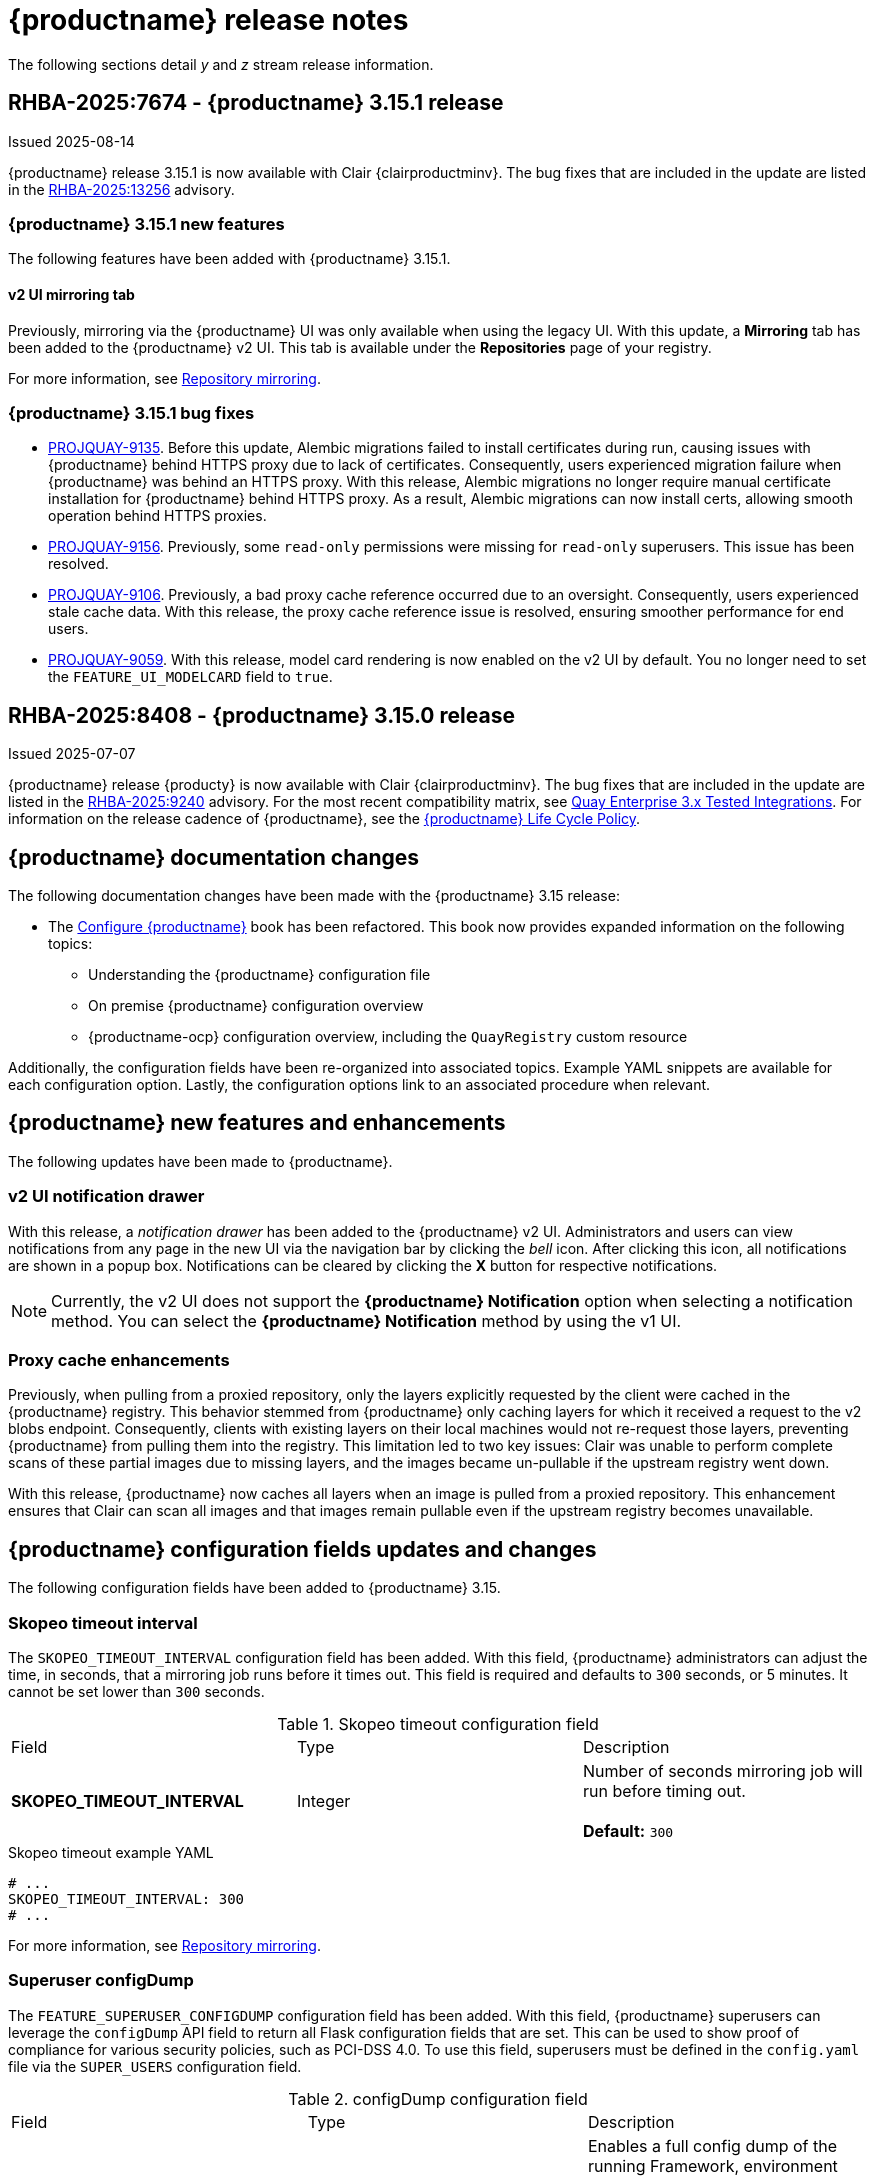 :_content-type: CONCEPT
[id="release-notes-315"]
= {productname} release notes

The following sections detail _y_ and _z_ stream release information.

[id="rn-3-15-1"]
== RHBA-2025:7674 - {productname} 3.15.1 release

Issued 2025-08-14

{productname} release 3.15.1 is now available with Clair {clairproductminv}. The bug fixes that are included in the update are listed in the link:https://access.redhat.com/errata/RHBA-2025:13256[RHBA-2025:13256] advisory.

[id="bug-fixes-315-1-new-features"]
=== {productname} 3.15.1 new features

The following features have been added with {productname} 3.15.1.

[id="v2-ui-mirroring-tab"]
==== v2 UI mirroring tab

Previously, mirroring via the {productname} UI was only available when using the legacy UI. With this update, a *Mirroring* tab has been added to the {productname} v2 UI. This tab is available under the *Repositories* page of your registry.

For more information, see link:https://docs.redhat.com/en/documentation/red_hat_quay/3/html/manage_red_hat_quay/repo-mirroring-in-red-hat-quay[Repository mirroring].

[id="bug-fixes-315-1"]
=== {productname} 3.15.1 bug fixes

* link:https://issues.redhat.com/browse/PROJQUAY-9135[PROJQUAY-9135]. Before this update, Alembic migrations failed to install certificates during run, causing issues with {productname} behind HTTPS proxy due to lack of certificates. Consequently, users experienced migration failure when {productname} was behind an HTTPS proxy. With this release, Alembic migrations no longer require manual certificate installation for {productname} behind HTTPS proxy. As a result, Alembic migrations can now install certs, allowing smooth operation behind HTTPS proxies.

* link:https://issues.redhat.com/browse/PROJQUAY-9156[PROJQUAY-9156]. Previously, some `read-only` permissions were missing for `read-only` superusers. This issue has been resolved.

* link:https://issues.redhat.com/browse/PROJQUAY-9106[PROJQUAY-9106]. Previously, a bad proxy cache reference occurred due to an oversight. Consequently, users experienced stale cache data. With this release, the proxy cache reference issue is resolved, ensuring smoother performance for end users.

* link:https://issues.redhat.com/browse/PROJQUAY-9059[PROJQUAY-9059]. With this release, model card rendering is now enabled on the v2 UI by default. You no longer need to set the `FEATURE_UI_MODELCARD` field to `true`. 


[id="rn-3-15-0"]
== RHBA-2025:8408 - {productname} 3.15.0 release

Issued 2025-07-07

{productname} release {producty} is now available with Clair {clairproductminv}. The bug fixes that are included in the update are listed in the link:https://access.redhat.com/errata/RHBA-2025:9240[RHBA-2025:9240] advisory. For the most recent compatibility matrix, see link:https://access.redhat.com/articles/4067991[Quay Enterprise 3.x Tested Integrations]. For information on the release cadence of {productname}, see the link:https://access.redhat.com/support/policy/updates/rhquay/[{productname} Life Cycle Policy].

[id="documentation-changes-315"]
== {productname} documentation changes

The following documentation changes have been made with the {productname} 3.15 release:

* The link:https://docs.redhat.com/en/documentation/red_hat_quay/{producty}/html/configure_red_hat_quay[Configure {productname}] book has been refactored. This book now provides expanded information on the following topics:

** Understanding the {productname} configuration file
** On premise {productname} configuration overview
** {productname-ocp} configuration overview, including the `QuayRegistry` custom resource

Additionally, the configuration fields have been re-organized into associated topics. Example YAML snippets are available for each configuration option. Lastly, the configuration options link to an associated procedure when relevant.

[id="new-features-and-enhancements-315"]
== {productname} new features and enhancements

The following updates have been made to {productname}.

[id="v2-ui-notification-drawer"]
=== v2 UI notification drawer

With this release, a _notification drawer_ has been added to the {productname} v2 UI. Administrators and users can view notifications from any page in the new UI via the navigation bar by clicking the _bell_ icon. After clicking this icon, all notifications are shown in a popup box. Notifications can be cleared by clicking the *X* button for respective notifications.

[NOTE]
====
Currently, the v2 UI does not support the *{productname} Notification* option when selecting a notification method. You can select the *{productname} Notification* method by using the v1 UI.
====

[id="proxy-cache-enhancements"]
=== Proxy cache enhancements

Previously, when pulling from a proxied repository, only the layers explicitly requested by the client were cached in the {productname} registry. This behavior stemmed from {productname} only caching layers for which it received a request to the v2 blobs endpoint. Consequently, clients with existing layers on their local machines would not re-request those layers, preventing {productname} from pulling them into the registry. This limitation led to two key issues: Clair was unable to perform complete scans of these partial images due to missing layers, and the images became un-pullable if the upstream registry went down.

With this release, {productname} now caches all layers when an image is pulled from a proxied repository. This enhancement ensures that Clair can scan all images and that images remain pullable even if the upstream registry becomes unavailable.

[id="new-quay-config-fields-315"]
== {productname} configuration fields updates and changes

The following configuration fields have been added to {productname} 3.15.

[id="skopeo-timeout-configuration-field"]
=== Skopeo timeout interval

The `SKOPEO_TIMEOUT_INTERVAL` configuration field has been added. With this field, {productname} administrators can adjust the time, in seconds, that a mirroring job runs before it times out. This field is required and defaults to `300` seconds, or 5 minutes. It cannot be set lower than `300` seconds.

.Skopeo timeout configuration field
|===
| Field | Type | Description 
|*SKOPEO_TIMEOUT_INTERVAL* |Integer | Number of seconds mirroring job will run before timing out. +
 +
**Default:** `300`
|===

.Skopeo timeout example YAML
[source,yaml]
----
# ...
SKOPEO_TIMEOUT_INTERVAL: 300
# ...
----

For more information, see link:https://docs.redhat.com/en/documentation/red_hat_quay/{producty}/html-single/manage_red_hat_quay/index#repo-mirroring-in-red-hat-quay[Repository mirroring].

[id="superuser-config-dump"]
=== Superuser configDump

The `FEATURE_SUPERUSER_CONFIGDUMP` configuration field has been added. With this field, {productname} superusers can leverage the `configDump` API field to return all Flask configuration fields that are set. This can be used to show proof of compliance for various security policies, such as PCI-DSS 4.0. To use this field, superusers must be defined in the `config.yaml` file via the `SUPER_USERS` configuration field.

.configDump configuration field
|===
| Field | Type | Description 
|*FEATURE_SUPERUSER_CONFIGDUMP* |Boolean | Enables a full config dump of the running Framework, environment and schema for validation. +
 +
**Default:** `false`
|===

.Superuser configDump example YAML
[source,yaml]
----
# ...
FEATURE_SUPERUSER_CONFIGDUMP: true
# ...
----

For more information, see link:https://docs.redhat.com/en/documentation/red_hat_quay/{producty}/html-single/configure_red_hat_quay/index#retrieving-config-file-api[Retrieving the configuration file by using the API].

[id="new-api-endpoints-315"]
== API endpoint enhancements

The following API endpoints were added in {productname} 3.15.

[id="skopeo-timeout-api-endpoint"]
=== Skopeo timeout interval

A new parameter, `SKOPEO_TIMEOUT_INTERVAL`, has been added to the `createRepoMirrorConfig` endpoint. This parameter allows {productname} administrators to configure the maximum duration (in seconds) that a mirroring job is allowed to run before it times out. The default value is `300` seconds (5 minutes).

|===
| Name | Description | Schema 
|*skopeo_timeout_interval* |Number of seconds mirroring job will run before timing out | Integer
|===

See the link:https://docs.redhat.com/en/documentation/red_hat_quay/{producty}/html/red_hat_quay_api_reference/mirror#createrepomirrorconfig[createRepoMirrorConfig] endpoint for more information.

[id="api-v1-superuser-config"]
=== Superuser configDump

A new superuser API parameter, `v1/superuser/config`, has been added to the {productname} API. With this field, superusers can return all Flask configuration fields that are set. This can be used to show proof of compliance for various security policies, such as PCI-DSS 4.0.

|===
|Name|Description|Schema

|**configDump** +
_optional_|Returns a structured JSON dump of the current configuration, including values from `config.yaml` (`.config`), default parameters (`.warning`), environment variables (`.env`), and schema (`.schema`) types. Sensitive fields are obfuscated. Useful for audit/compliance validation (e.g., PCI-DSS 4.0). |object

|===

For example API commands, see link:https://docs.redhat.com/en/documentation/red_hat_quay/{producty}/html-single/red_hat_quay_api_reference/index#superuser[Red Hat Quay API superuser commands].


[id="notable-technical-changes-315"]
== Notable technical changes

The following section highlights notable technical changes for {productname} 3.15.

[id="model-card-disable"]
=== Model card rendering disabled by default

In {productname} 3.14, model card rendering was made available on the v2 UI for machine learning models. This feature was enabled by default via the `FEATURE_UI_MODELCARD` parameter.

With {productname} 3.15, this feature is now disabled by default. To view model cards on the v2 UI, you must set the `FEATURE_UI_MODELCARD` field to `true`. For example:

[source,yaml]
----
# ...
FEATURE_UI_MODELCARD: true
# ...
----

This change will be reverted in a future version of {productname}.

[id="known-issues-and-limitations-315"]
== Known issues and limitations

The following sections note known issues and limitations for {productname} 3.15.

[id="repository-mirroring-known-issue"]
=== Repository mirroring known issue

There is a known issue affecting the mirroring feature of {productname}. When the mirroring process fails, the UI shows a *Mirror success* report, even though it has failed. This will be fixed in a future version of {productname}.

[id="deprecations-315"]
== Future deprecations

* The {productname} v1 UI will be deprecated in {productname} 3.16.

[id="bug-fixes-315"]
== {productname} bug fixes

The following issues were fixed with {productname} 3.15:

* link:https://issues.redhat.com/browse/PROJQUAY-9050[*PROJQUAY-9050*]. Previously, when in *Tag* view on the v2 UI, the *Pull* column was center-aligned while the other columns were left-aligned. With this release, the *Pull* column is left-aligned.

* link:https://issues.redhat.com/browse/PROJQUAY-6862[*PROJQUAY-6862*]. Previously, when {productname} was deployed with Google Cloud Storage (GCS) as its object storage backend, pushing layers greater than 4 GiB would fail and return a `413` error. This error occurred because {productname}'s library, boto, does not support multipart uploads to GCS. This issue has been resolved, and users can now push layers greater than 4 GiB to their registry without interruption.

* link:https://issues.redhat.com/browse/PROJQUAY-8123[*PROJQUAY-8123*]. Previously, if a {productname} administrator set up their deployment on a virtual machine (VM) and the administrator created the `config.yaml` file manually, there was a possibility that the `TESTING` flag was not included in the configuration. Including the `TESTING: true` field in the `config.yaml` file disables some features, such as sending emails. This is useful for developers who are testing {productname} and do not want to accidentally send out notifications or other alerts to users. When this field is not set, {productname} operates normally. 
+
With this update, a warning is printed upon startup, notifying the {productname} administrator that the `TESTING` property is either missing from the `config.yaml` file entirely, or that it is set to `true`. This alert is intended to help guide administrators towards intentional configurations for their deployment.

* link:https://issues.redhat.com/browse/PROJQUAY-8595[*PROJQUAY-8595*]. Previously, {productname} would not start if Splunk had an outage. Now, {productname} pods reconcile appropriately if Splunk has an outage and, as a result, {productname} starts as intended.

[id="quay-feature-tracker"]
== {productname} feature tracker

New features have been added to {productname}, some of which are currently in Technology Preview. Technology Preview features are experimental features and are not intended for production use.

Some features available in previous releases have been deprecated or removed. Deprecated functionality is still included in {productname}, but is planned for removal in a future release and is not recommended for new deployments. For the most recent list of deprecated and removed functionality in {productname}, refer to Table 1.1. Additional details for more fine-grained functionality that has been deprecated and removed are listed after the table.

//Remove entries with the same status older than the latest three releases.

.Features tracker
[cols="4,1,1,1",options="header"]
|===
|Feature | Quay 3.15 | Quay 3.14 | Quay 3.13

|link:https://docs.redhat.com/en/documentation/red_hat_quay/{producty}/html-single/use_red_hat_quay/index#viewing-model-card-information[Viewing model card information by using the v2 UI].
|General Availability
|General Availability
|-

|link:https://docs.redhat.com/en/documentation/red_hat_quay/{producty}/html-single/manage_red_hat_quay/index#keyless-authentication-robot-accounts[Keyless authentication with robot accounts]
|General Availability
|General Availability
|General Availability

|link:https://docs.redhat.com/en/documentation/red_hat_quay/{producty}/html-single/securing_red_hat_quay/index#cert-based-auth-quay-sql[Certificate-based authentication between {productname} and SQL]
|General Availability
|General Availability
|General Availability

|link:https://access.redhat.com/documentation/en-us/red_hat_quay/3.8/html-single/configure_red_hat_quay/index#reference-miscellaneous-v2-ui[FEATURE_UI_V2]
|Technology Preview
|Technology Preview
|Technology Preview

|===

[id="ibm-power-z-linuxone-support-matrix"]
=== IBM Power, IBM Z, and IBM® LinuxONE support matrix

.list of supported and unsupported features
[cols="3,1,1",options="header"]
|===
|Feature |IBM Power |IBM Z and IBM(R) LinuxONE

|Allow team synchronization via OIDC on Azure
|Not Supported
|Not Supported

|Backing up and restoring on a standalone deployment
|Supported
|Supported

|Clair Disconnected
|Supported
|Supported

|Geo-Replication (Standalone)
|Supported
|Supported

|Geo-Replication (Operator)
|Supported
|Not Supported

|IPv6
|Not Supported
|Not Supported

|Migrating a standalone to operator deployment
|Supported
|Supported

|Mirror registry
|Supported
|Supported

|Quay config editor - mirror, OIDC
|Supported
|Supported

|Quay config editor - MAG, Kinesis, Keystone, GitHub Enterprise
|Not Supported
|Not Supported

|Quay config editor - Red Hat Quay V2 User Interface
|Supported
|Supported

|Quay Disconnected
|Supported
|Supported

|Repo Mirroring
|Supported
|Supported
|===